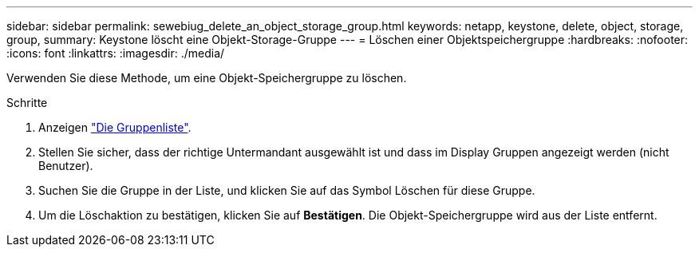 ---
sidebar: sidebar 
permalink: sewebiug_delete_an_object_storage_group.html 
keywords: netapp, keystone, delete, object, storage, group, 
summary: Keystone löscht eine Objekt-Storage-Gruppe 
---
= Löschen einer Objektspeichergruppe
:hardbreaks:
:nofooter: 
:icons: font
:linkattrs: 
:imagesdir: ./media/


[role="lead"]
Verwenden Sie diese Methode, um eine Objekt-Speichergruppe zu löschen.

.Schritte
. Anzeigen link:sewebiug_view_host_groups.html#view-host-groups["Die Gruppenliste"].
. Stellen Sie sicher, dass der richtige Untermandant ausgewählt ist und dass im Display Gruppen angezeigt werden (nicht Benutzer).
. Suchen Sie die Gruppe in der Liste, und klicken Sie auf das Symbol Löschen für diese Gruppe.
. Um die Löschaktion zu bestätigen, klicken Sie auf *Bestätigen*. Die Objekt-Speichergruppe wird aus der Liste entfernt.

